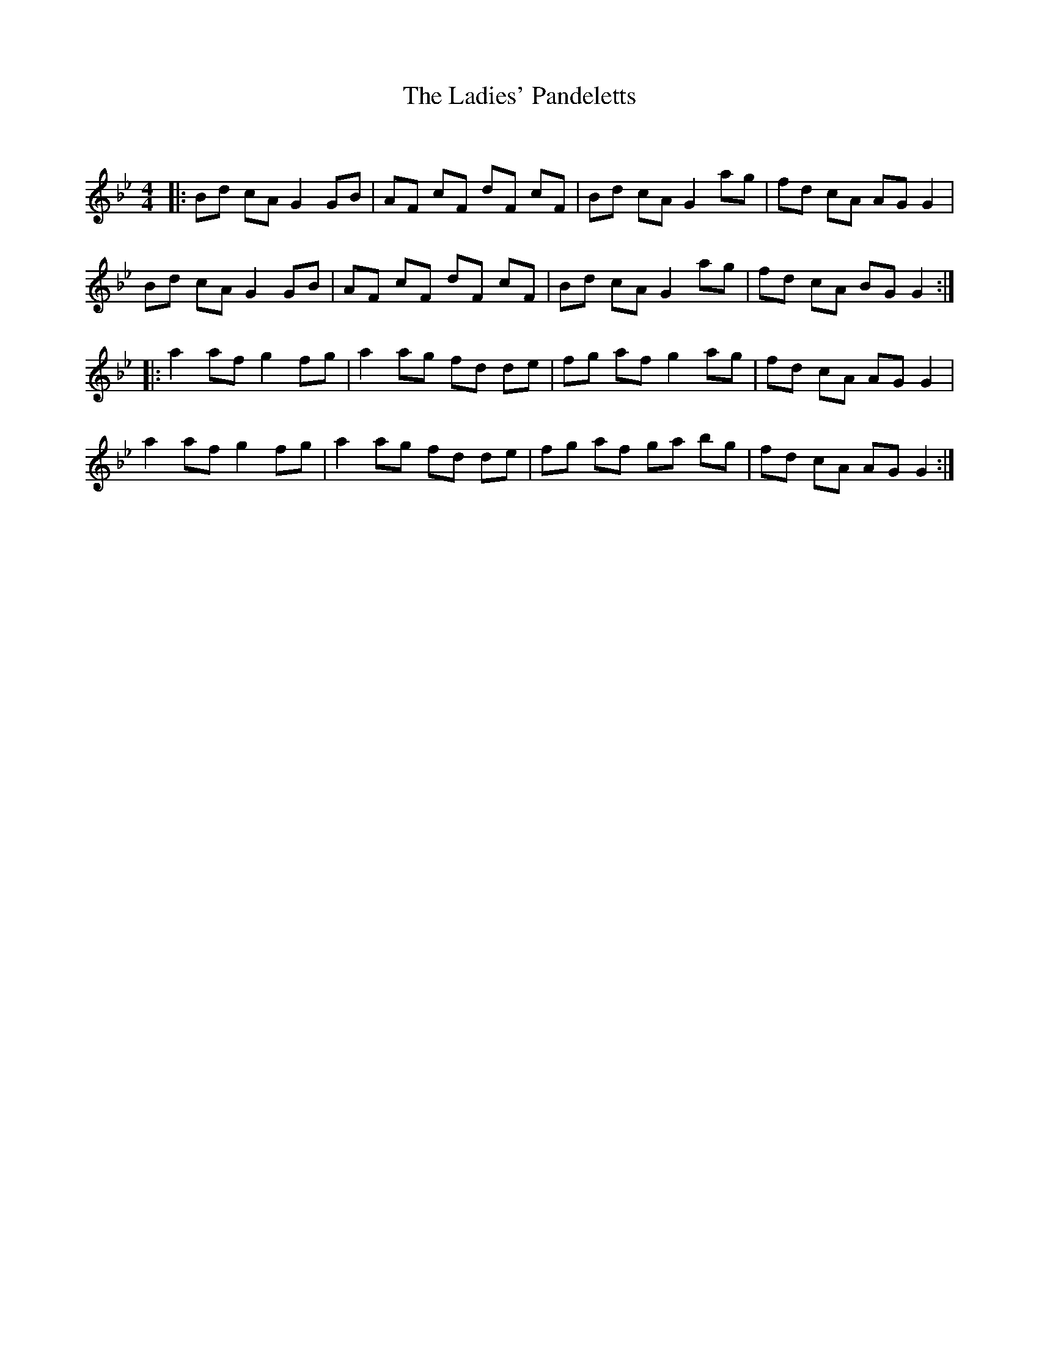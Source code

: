 X:1
T: The Ladies' Pandeletts
C:
R:Reel
Q: 232
K:Gm
M:4/4
L:1/8
|:Bd cA G2 GB|AF cF dF cF|Bd cA G2 ag|fd cA AG G2|
Bd cA G2 GB|AF cF dF cF|Bd cA G2 ag|fd cA BG G2:|
|:a2 af g2 fg|a2 ag fd de|fg af g2 ag|fd cA AG G2|
a2 af g2 fg|a2 ag fd de|fg af ga bg|fd cA AG G2:|
